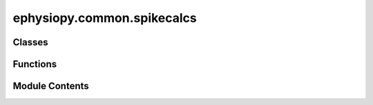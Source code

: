 ephysiopy.common.spikecalcs
===========================

.. py:module:: ephysiopy.common.spikecalcs


Classes
-------

.. autoapisummary::

   ephysiopy.common.spikecalcs.KSMeta
   ephysiopy.common.spikecalcs.SpikeCalcsAxona
   ephysiopy.common.spikecalcs.SpikeCalcsGeneric
   ephysiopy.common.spikecalcs.SpikeCalcsOpenEphys
   ephysiopy.common.spikecalcs.SpikeCalcsProbe


Functions
---------

.. autoapisummary::

   ephysiopy.common.spikecalcs.cluster_quality
   ephysiopy.common.spikecalcs.contamination_percent
   ephysiopy.common.spikecalcs.fit_smoothed_curve_to_xcorr
   ephysiopy.common.spikecalcs.get_param
   ephysiopy.common.spikecalcs.mahal
   ephysiopy.common.spikecalcs.xcorr


Module Contents
---------------

.. py:class:: KSMeta

   Bases: :py:obj:`tuple`


   .. py:attribute:: Amplitude


   .. py:attribute:: ContamPct


   .. py:attribute:: KSLabel


   .. py:attribute:: group


.. py:class:: SpikeCalcsAxona(spike_times, cluster, waveforms = None, **kwargs)

   Bases: :py:obj:`SpikeCalcsGeneric`


   
   Replaces SpikeCalcs from ephysiopy.axona.spikecalcs
















   ..
       !! processed by numpydoc !!

   .. py:method:: half_amp_dur(waveforms)

      
      Calculates the half amplitude duration of a spike.

      :param A: An nSpikes x nElectrodes x nSamples array.
      :type A: np.ndarray

      :returns: The half-amplitude duration for the channel
                (electrode) that has the strongest (highest amplitude)
                signal. Units are ms.
      :rtype: float















      ..
          !! processed by numpydoc !!


   .. py:method:: p2t_time(waveforms)

      
      The peak to trough time of a spike in ms

      :param cluster: The cluster whose waveforms are to be analysed
      :type cluster: int

      :returns: The mean peak-to-trough time for the channel
                (electrode) that has the strongest (highest amplitude) signal.
                Units are ms.
      :rtype: float















      ..
          !! processed by numpydoc !!


   .. py:method:: plotClusterSpace(waveforms, param='Amp', clusts = None, cluster_vec = None, **kwargs)

      
      Assumes the waveform data is signed 8-bit ints

      NB THe above assumption is mostly broken as waveforms by default are now
      in volts so you need to construct the trial object (AxonaTrial, OpenEphysBase
      etc) with volts=False (works for Axona, less sure about OE)
      TODO: aspect of plot boxes in ImageGrid not right as scaled by range of
      values now

      :param waveforms: the array of waveform data. For Axona recordings this
                        is nSpikes x nChannels x nSamplesPerWaveform
      :type waveforms: np.ndarray
      :param param: the parameter to plot. See get_param at the top of this file
                    for valid args
      :type param: str
      :param clusts: which clusters to colour in
      :type clusts: int, list or None, default None
      :param cluster_vec: the cluster identity of each spike in waveforms must be nSpikes long
      :type cluster_vec: np.ndarray, list or None, default None
      :param \*\*kwargs: passed into ImageGrid















      ..
          !! processed by numpydoc !!


.. py:class:: SpikeCalcsGeneric(spike_times, cluster, waveforms = None, **kwargs)

   Bases: :py:obj:`object`


   
   Deals with the processing and analysis of spike data.
   There should be one instance of this class per cluster in the
   recording session. NB this differs from previous versions of this
   class where there was one instance per recording session and clusters
   were selected by passing in the cluster id to the methods.

   :param spike_times: The times of spikes in the trial in seconds.
   :type spike_times: np.ndarray
   :param cluster: The cluster ID.
   :type cluster: int
   :param waveforms: An nSpikes x nChannels x nSamples array.
   :type waveforms: np.ndarray, optional
   :param \*\*kwargs: Additional keyword arguments.
   :type \*\*kwargs: dict

   .. attribute:: spike_times

      The times of spikes in the trial in seconds.

      :type: np.ma.MaskedArray

   .. attribute:: _waves

      The waveforms of the spikes.

      :type: np.ma.MaskedArray or None

   .. attribute:: cluster

      The cluster ID.

      :type: int

   .. attribute:: n_spikes

      the total number of spikes for the current cluster

      :type: int

   .. attribute:: duration

      total duration of the trial in seconds

      :type: float, int

   .. attribute:: event_ts

      The times that events occurred in seconds.

      :type: np.ndarray or None

   .. attribute:: event_window

      The window, in seconds, either side of the stimulus, to examine.

      :type: np.ndarray

   .. attribute:: stim_width

      The width, in ms, of the stimulus.

      :type: float or None

   .. attribute:: secs_per_bin

      The size of bins in PSTH.

      :type: float

   .. attribute:: sample_rate

      The sample rate of the recording.

      :type: int

   .. attribute:: pos_sample_rate

      The sample rate of the position data.

      :type: int

   .. attribute:: pre_spike_samples

      The number of samples before the spike.

      :type: int

   .. attribute:: post_spike_samples

      The number of samples after the spike.

      :type: int

   .. attribute:: KSMeta

      The metadata from KiloSort.

      :type: KSMetaTuple















   ..
       !! processed by numpydoc !!

   .. py:method:: acorr(Trange = np.array([-0.5, 0.5]), **kwargs)

      
      Calculates the autocorrelogram of a spike train.

      :param Trange: The range of times to calculate the autocorrelogram over (default is [-0.5, 0.5]).
      :type Trange: np.ndarray, optional
      :param \*\*kwargs: Additional keyword arguments.
      :type \*\*kwargs: dict

      :returns: Container for the binned data.
      :rtype: BinnedData















      ..
          !! processed by numpydoc !!


   .. py:method:: apply_filter(*trial_filter)

      
      Applies a mask to the spike times.

      :param trial_filter: The filter
      :type trial_filter: TrialFilter















      ..
          !! processed by numpydoc !!


   .. py:method:: contamination_percent(**kwargs)

      
      Returns the contamination percentage of a spike train.

      :param \*\*kwargs: Passed into the contamination_percent function.

      :returns: Q - A measure of refractoriness.
                R - A second measure of refractoriness (kicks in for very low firing rates).
      :rtype: tuple of float















      ..
          !! processed by numpydoc !!


   .. py:method:: get_ifr(spike_times, n_samples, **kwargs)

      
      Returns the instantaneous firing rate of the cluster

      :param ts: The times in seconds at which the cluster fired.
      :type ts: np.ndarray
      :param n_samples: The number of samples to use in the calculation.
                        Practically this should be the number of position
                        samples in the recording.
      :type n_samples: int

      :returns: The instantaneous firing rate of the cluster
      :rtype: np.ndarray















      ..
          !! processed by numpydoc !!


   .. py:method:: get_ifr_power_spectrum()

      
      Returns the power spectrum of the instantaneous firing rate of a cell

      Used to calculate the theta_mod_idxV3 score above

      :returns: The frequency and power of the instantaneous firing rate
      :rtype: tuple of np.ndarray















      ..
          !! processed by numpydoc !!


   .. py:method:: get_shuffled_ifr_sp_corr(ts, speed, nShuffles = 100, **kwargs)

      
      Returns an nShuffles x nSamples sized array of shuffled
      instantaneous firing rate x speed correlations

      :param ts: the times in seconds at which the cluster fired
      :type ts: np.ndarray
      :param speed: the speed vector
      :type speed: np.ndarray
      :param nShuffles: the number of times to shuffle the timestamp vector 'ts'
      :type nShuffles: int
      :param \*\*kwargs: Passed into ifr_sp_corr

      :returns: A nShuffles x nSamples sized array of the shuffled firing rate vs
                speed correlations.
      :rtype: np.ndarray















      ..
          !! processed by numpydoc !!


   .. py:method:: ifr_sp_corr(ts, speed, minSpeed=2.0, maxSpeed=40.0, sigma=3, nShuffles=100, **kwargs)

      
      Calculates the correlation between the instantaneous firing rate and
      speed.

      :param ts: The times in seconds at which the cluster fired.
      :type ts: np.ndarray
      :param speed: Instantaneous speed (nSamples lenght vector).
      :type speed: np.ndarray
      :param minSpeed: Speeds below this value are ignored.
      :type minSpeed: float, default=2.0
      :param maxSpeed: Speeds above this value are ignored.
      :type maxSpeed: float, default=40.0
      :param sigma: The standard deviation of the gaussian used
                    to smooth the spike train.
      :type sigma: int, default=3
      :param nShuffles: The number of resamples to feed into
                        the permutation test.
      :type nShuffles: int, default=100
      :param \*\*kwargs:
                         method: how the significance of the speed vs firing rate correlation
                                 is calculated

      .. rubric:: Examples

      An example of how I was calculating this is:

      >> rng = np.random.default_rng()
      >> method = stats.PermutationMethod(n_resamples=nShuffles, random_state=rng)

      .. seealso:: :obj:`See`















      ..
          !! processed by numpydoc !!


   .. py:method:: mean_isi_range(isi_range)

      
      Calculates the mean of the autocorrelation from 0 to n milliseconds.
      Used to help classify a neuron's type (principal, interneuron, etc).

      :param isi_range: The range in ms to calculate the mean over.
      :type isi_range: int

      :returns: The mean of the autocorrelogram between 0 and n milliseconds.
      :rtype: float















      ..
          !! processed by numpydoc !!


   .. py:method:: mean_waveform(channel_id = None)

      
      Returns the mean waveform and standard error of the mean (SEM) for a given spike train on a
      particular channel.

      :param channel_id: The channel IDs to return the mean waveform for. If None, returns mean waveforms for all channels.
      :type channel_id: Sequence, optional

      :returns: A tuple containing:
                - mn_wvs (np.ndarray): The mean waveforms, usually 4x50 for tetrode recordings.
                - std_wvs (np.ndarray): The standard deviations of the waveforms, usually 4x50 for tetrode recordings.
      :rtype: tuple















      ..
          !! processed by numpydoc !!


   .. py:method:: psch(bin_width_secs)

      
      Calculate the peri-stimulus *count* histogram of a cell's spiking
      against event times.

      :param bin_width_secs: The width of each bin in seconds.
      :type bin_width_secs: float

      :returns: **result** -- Rows are counts of spikes per bin_width_secs.
                Size of columns ranges from self.event_window[0] to
                self.event_window[1] with bin_width_secs steps;
                so x is count, y is "event".
      :rtype: np.ndarray















      ..
          !! processed by numpydoc !!


   .. py:method:: psth()

      
      Calculate the PSTH of event_ts against the spiking of a cell

      :returns: * **x, y** (*list*)
                * *The list of time differences between the spikes of the cluster*
                * *and the events (x) and the trials (y)*















      ..
          !! processed by numpydoc !!


   .. py:method:: responds_to_stimulus(threshold, min_contiguous, return_activity = False, return_magnitude = False, **kwargs)

      
      Checks whether a cluster responds to a laser stimulus.

      :param cluster: The cluster to check.
      :type cluster: int
      :param threshold: The amount of activity the cluster needs to go
                        beyond to be classified as a responder (1.5 = 50% more or less
                        than the baseline activity).
      :type threshold: float
      :param min_contiguous: The number of contiguous samples in the
                             post-stimulus period for which the cluster needs to be active
                             beyond the threshold value to be classed as a responder.
      :type min_contiguous: int
      :param return_activity: Whether to return the mean reponse curve.
      :type return_activity: bool
      :param return_magnitude: Whether to return the magnitude of the
                               response. NB this is either +1 for excited or -1 for inhibited.
      :type return_magnitude: int

      :returns: With named fields "responds" (bool), "normed_response_curve" (np.ndarray),
                "response_magnitude" (np.ndarray)
      :rtype: namedtuple















      ..
          !! processed by numpydoc !!


   .. py:method:: smooth_spike_train(npos, sigma=3.0, shuffle=None)

      
      Returns a spike train the same length as num pos samples that has been
      smoothed in time with a gaussian kernel M in width and standard
      deviation equal to sigma.

      :param npos: The number of position samples captured.
      :type npos: int
      :param sigma: The standard deviation of the gaussian used to
                    smooth the spike train.
      :type sigma: float, default=3.0
      :param shuffle: The number of seconds to shift the spike
                      train by. Default is None.
      :type shuffle: int, default=None

      :returns: The smoothed spike train.
      :rtype: np.ndarray















      ..
          !! processed by numpydoc !!


   .. py:method:: theta_band_max_freq()

      
      Calculates the frequency with the maximum power in the theta band (6-12Hz)
      of a spike train's autocorrelogram.

      This function is used to look for differences in theta frequency in
      different running directions as per Blair.
      See Welday paper - https://doi.org/10.1523/jneurosci.0712-11.2011

      :returns: The frequency with the maximum power in the theta band.
      :rtype: float

      :raises ValueError: If the input spike train is not valid.















      ..
          !! processed by numpydoc !!


   .. py:method:: theta_mod_idx(**kwargs)

      
      Calculates a theta modulation index of a spike train based on the cells
      autocorrelogram.

      The difference of the mean power in the theta frequency band (6-11 Hz) and
      the mean power in the 1-50 Hz frequency band is divided by their sum to give
      a metric that lives between 0 and 1

      :param x1: The spike time-series.
      :type x1: np.ndarray

      :returns: The difference of the values at the first peak
                and trough of the autocorrelogram.
      :rtype: float

      .. rubric:: Notes

      This is a fairly skewed metric with a distribution strongly biased
      to -1 (although more evenly distributed than theta_mod_idxV2 below)















      ..
          !! processed by numpydoc !!


   .. py:method:: theta_mod_idxV2()

      
      This is a simpler alternative to the theta_mod_idx method in that it
      calculates the difference between the normalized temporal
      autocorrelogram at the trough between 50-70ms and the
      peak between 100-140ms over their sum (data is binned into 5ms bins)

      :returns: The difference of the values at the first peak
                and trough of the autocorrelogram.
      :rtype: float

      .. rubric:: Notes

      Measure used in Cacucci et al., 2004 and Kropff et al 2015















      ..
          !! processed by numpydoc !!


   .. py:method:: theta_mod_idxV3(**kwargs)

      
      Another theta modulation index score this time based on the method used
      by Kornienko et al., (2024) (Kevin Allens lab)
      see https://doi.org/10.7554/eLife.35949.001

      Uses the binned spike train instead of the autocorrelogram as
      the input to the periodogram function (they use pwelch in R; periodogram is a
      simplified call to welch in scipy.signal)

      The resulting metric is similar to the one in theta_mod_idx above except
      that the frequency bands compared to the theta band are narrower and
      exclusive of the theta band

      Produces a fairly normally distributed looking score with a mean and median
      pretty close to 0

      :param \*\*kwargs: Passed into get_ifr_power_spectrum

      :returns: The difference of the values at the first peak
                and trough of the autocorrelogram.
      :rtype: float















      ..
          !! processed by numpydoc !!


   .. py:method:: trial_mean_fr()


   .. py:method:: update_KSMeta(value)

      
      Takes in a TemplateModel instance from a phy session and
      parses out the relevant metrics for the cluster and places
      into the namedtuple KSMeta.

      :param value: A dictionary containing the relevant metrics for the cluster.
      :type value: dict















      ..
          !! processed by numpydoc !!


   .. py:method:: waveforms(channel_id = None)

      
      Returns the waveforms of the cluster.

      :param channel_id: The channel IDs to return the waveforms for. If None, returns waveforms for all channels.
      :type channel_id: Sequence, optional

      :returns: The waveforms of the cluster, or None if no waveforms are available.
      :rtype: np.ndarray | None















      ..
          !! processed by numpydoc !!


   .. py:property:: KSMeta
      :type: KSMetaTuple



   .. py:attribute:: _duration
      :value: None



   .. py:attribute:: _event_ts
      :value: None



   .. py:attribute:: _event_window


   .. py:attribute:: _ksmeta


   .. py:attribute:: _pos_sample_rate
      :value: 50



   .. py:attribute:: _post_spike_samples
      :value: 34



   .. py:attribute:: _pre_spike_samples
      :value: 16



   .. py:attribute:: _sample_rate
      :value: 30000



   .. py:attribute:: _secs_per_bin
      :value: 0.001



   .. py:attribute:: _stim_width
      :value: None



   .. py:attribute:: cluster


   .. py:property:: duration
      :type: float | int | None



   .. py:property:: event_ts
      :type: numpy.ndarray



   .. py:property:: event_window
      :type: numpy.ndarray



   .. py:property:: n_spikes

      
      Returns the number of spikes in the cluster

      :returns: The number of spikes in the cluster
      :rtype: int















      ..
          !! processed by numpydoc !!


   .. py:property:: pos_sample_rate
      :type: int | float



   .. py:property:: post_spike_samples
      :type: int



   .. py:property:: pre_spike_samples
      :type: int



   .. py:property:: sample_rate
      :type: int | float



   .. py:property:: secs_per_bin
      :type: float | int



   .. py:attribute:: spike_times


   .. py:property:: stim_width
      :type: int | float | None



.. py:class:: SpikeCalcsOpenEphys(spike_times, cluster, waveforms=None, **kwargs)

   Bases: :py:obj:`SpikeCalcsGeneric`


   
   Deals with the processing and analysis of spike data.
   There should be one instance of this class per cluster in the
   recording session. NB this differs from previous versions of this
   class where there was one instance per recording session and clusters
   were selected by passing in the cluster id to the methods.

   :param spike_times: The times of spikes in the trial in seconds.
   :type spike_times: np.ndarray
   :param cluster: The cluster ID.
   :type cluster: int
   :param waveforms: An nSpikes x nChannels x nSamples array.
   :type waveforms: np.ndarray, optional
   :param \*\*kwargs: Additional keyword arguments.
   :type \*\*kwargs: dict

   .. attribute:: spike_times

      The times of spikes in the trial in seconds.

      :type: np.ma.MaskedArray

   .. attribute:: _waves

      The waveforms of the spikes.

      :type: np.ma.MaskedArray or None

   .. attribute:: cluster

      The cluster ID.

      :type: int

   .. attribute:: n_spikes

      the total number of spikes for the current cluster

      :type: int

   .. attribute:: duration

      total duration of the trial in seconds

      :type: float, int

   .. attribute:: event_ts

      The times that events occurred in seconds.

      :type: np.ndarray or None

   .. attribute:: event_window

      The window, in seconds, either side of the stimulus, to examine.

      :type: np.ndarray

   .. attribute:: stim_width

      The width, in ms, of the stimulus.

      :type: float or None

   .. attribute:: secs_per_bin

      The size of bins in PSTH.

      :type: float

   .. attribute:: sample_rate

      The sample rate of the recording.

      :type: int

   .. attribute:: pos_sample_rate

      The sample rate of the position data.

      :type: int

   .. attribute:: pre_spike_samples

      The number of samples before the spike.

      :type: int

   .. attribute:: post_spike_samples

      The number of samples after the spike.

      :type: int

   .. attribute:: KSMeta

      The metadata from KiloSort.

      :type: KSMetaTuple















   ..
       !! processed by numpydoc !!

   .. py:method:: get_channel_depth_from_templates(pname)

      
      Determine depth of template as well as closest channel.

      :param pname: The path to the directory containing the KiloSort results.
      :type pname: Path

      :returns: The depth of the template and the index of the closest channel.
      :rtype: tuple of np.ndarray

      .. rubric:: Notes

      Adopted from
      'templatePositionsAmplitudes' by N. Steinmetz
      (https://github.com/cortex-lab/spikes)















      ..
          !! processed by numpydoc !!


   .. py:method:: get_template_id_for_cluster(pname, cluster)

      
      Determine the best channel (one with highest amplitude spikes)
      for a given cluster.

      :param pname: The path to the directory containing the KiloSort results.
      :type pname: Path
      :param cluster: The cluster to get the template ID for.
      :type cluster: int

      :returns: The template ID for the cluster.
      :rtype: int















      ..
          !! processed by numpydoc !!


   .. py:method:: get_waveforms(cluster, cluster_data, n_waveforms = 2000, n_channels = 64, channel_range=None)

      
      Returns waveforms for a cluster.

      :param cluster: The cluster to return the waveforms for.
      :type cluster: int
      :param cluster_data: The KiloSortSession object for the
                           session that contains the cluster.
      :type cluster_data: KiloSortSession
      :param n_waveforms: The number of waveforms to return.
      :type n_waveforms: int, default=2000
      :param n_channels: The number of channels in the recording.
      :type n_channels: int, default=64

      :returns: The waveforms for the cluster.
      :rtype: np.ndarray















      ..
          !! processed by numpydoc !!


   .. py:attribute:: TemplateModel
      :value: None



   .. py:attribute:: n_samples


.. py:class:: SpikeCalcsProbe

   Bases: :py:obj:`SpikeCalcsGeneric`


   
   Encapsulates methods specific to probe-based recordings
















   ..
       !! processed by numpydoc !!

.. py:function:: cluster_quality(waveforms = None, spike_clusters = None, cluster_id = None, fet = 1)

   
   Returns the L-ratio and Isolation Distance measures calculated
   on the principal components of the energy in a spike matrix.

   :param waveforms: The waveforms to be processed. If None, the function will return None.
   :type waveforms: np.ndarray, optional
   :param spike_clusters: The spike clusters to be processed.
   :type spike_clusters: np.ndarray, optional
   :param cluster_id: The ID of the cluster to be processed.
   :type cluster_id: int, optional
   :param fet: The feature to be used in the PCA calculation (default is 1).
   :type fet: int, optional

   :returns: A tuple containing the L-ratio and Isolation Distance of the cluster.
   :rtype: tuple

   :raises Exception: If an error occurs during the calculation of the L-ratio or Isolation Distance.















   ..
       !! processed by numpydoc !!

.. py:function:: contamination_percent(x1, x2 = None, **kwargs)

   
   Computes the cross-correlogram between two sets of spikes and
   estimates how refractory the cross-correlogram is.

   :param x1: The first set of spikes.
   :type x1: np.ndarray
   :param x2: The second set of spikes. If None, x1 is used.
   :type x2: np.ndarray, optional
   :param \*\*kwargs: Additional keyword arguments that can be fed into xcorr.
   :type \*\*kwargs: dict

   :returns: A tuple containing:
             - Q (float): A measure of refractoriness.
             - R (float): A second measure of refractoriness (kicks in for very low firing rates).
   :rtype: tuple

   .. rubric:: Notes

   Taken from KiloSorts ccg.m

   The contamination metrics are calculated based on
   an analysis of the 'shoulders' of the cross-correlogram.
   Specifically, the spike counts in the ranges +/-5-25ms and















   ..
       !! processed by numpydoc !!

.. py:function:: fit_smoothed_curve_to_xcorr(xc, **kwargs)

   
   Idea is to smooth out the result of an auto- or cross-correlogram with
   a view to correlating the result with another auto- or cross-correlogram
   to see how similar two of these things are.
















   ..
       !! processed by numpydoc !!

.. py:function:: get_param(waveforms, param='Amp', t=200, fet=1)

   
   Returns the requested parameter from a spike train as a numpy array.

   :param waveforms: Shape of array can be nSpikes x nSamples OR nSpikes x nElectrodes x nSamples.
   :type waveforms: np.ndarray
   :param param: Valid values are:
                 - 'Amp': peak-to-trough amplitude
                 - 'P': height of peak
                 - 'T': depth of trough
                 - 'Vt': height at time t
                 - 'tP': time of peak (in seconds)
                 - 'tT': time of trough (in seconds)
                 - 'PCA': first n fet principal components (defaults to 1)
   :type param: str, default='Amp'
   :param t: The time used for Vt
   :type t: int, default=200
   :param fet: The number of principal components (use with param 'PCA').
   :type fet: int, default=1

   :returns: The requested parameter as a numpy array.
   :rtype: np.ndarray















   ..
       !! processed by numpydoc !!

.. py:function:: mahal(u, v)

   
   Returns the L-ratio and Isolation Distance measures calculated on the
   principal components of the energy in a spike matrix.

   :param u: The first set of waveforms.
   :type u: np.ndarray
   :param v: The second set of waveforms.
   :type v: np.ndarray

   :returns: The Mahalanobis distances.
   :rtype: np.ndarray

   :raises Warning: If input size mismatch, too few rows, or complex inputs are detected.















   ..
       !! processed by numpydoc !!

.. py:function:: xcorr(x1, x2 = None, Trange = np.array([-0.5, 0.5]), binsize = 0.001, normed=False, **kwargs)

   
   Calculates the ISIs in x1 or x1 vs x2 within a given range.

   :param x1: The times of the spikes emitted by the first cluster in seconds.
   :type x1: np.ndarray
   :param x2: The times of the spikes emitted by the second cluster in seconds. If None, x1 is used.
   :type x2: np.ndarray, optional
   :param Trange: Range of times to bin up in seconds (default is [-0.5, 0.5]).
   :type Trange: np.ndarray or list, optional
   :param binsize: The size of the bins in seconds (default is 0.001).
   :type binsize: float, optional
   :param normed: Whether to divide the counts by the total number of spikes to give a probability (default is False).
   :type normed: bool, optional
   :param \*\*kwargs: Additional keyword arguments.
   :type \*\*kwargs: dict

   :returns: A BinnedData object containing the binned data and the bin edges.
   :rtype: BinnedData















   ..
       !! processed by numpydoc !!

